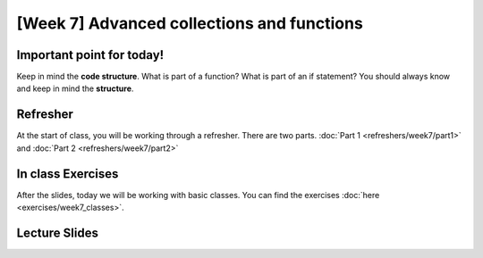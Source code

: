 [Week 7] Advanced collections and functions
===========================================

Important point for today!
--------------------------

Keep in mind the **code structure**.  What is part of a function? What is part of
an if statement? You should always know and keep in mind the **structure**.

Refresher
---------

At the start of class, you will be working through a refresher.
There are two parts. :doc:`Part 1 <refreshers/week7/part1>`
and :doc:`Part 2 <refreshers/week7/part2>`

In class Exercises
------------------

After the slides, today we will be working with basic classes. 
You can find the exercises :doc:`here <exercises/week7_classes>`.



Lecture Slides
--------------

.. raw:: html

    <iframe src="https://docs.google.com/presentation/d/1NN_ABGEUyzSj3ntAICFilRvRDkJhXz7qn75RWlCI5uE/embed?start=false&loop=false&delayms=3000" frameborder="0" width="960" height="569" allowfullscreen="true" mozallowfullscreen="true" webkitallowfullscreen="true"></iframe>
